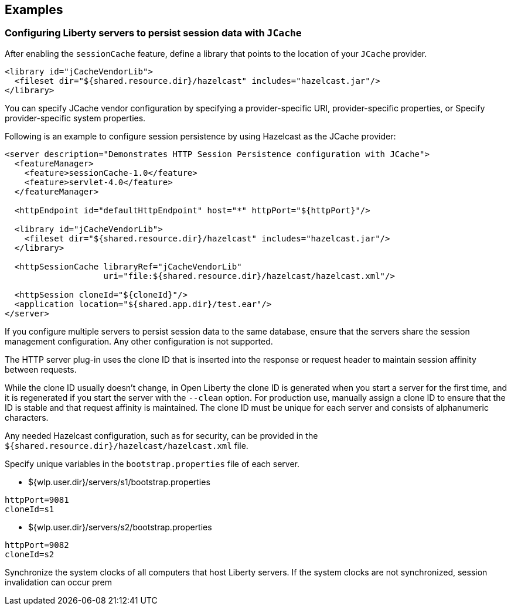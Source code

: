 == Examples

=== Configuring Liberty servers to persist session data with `JCache`
After enabling the `sessionCache` feature, define a library that points to the location of your `JCache` provider.

[source,java]
----
<library id="jCacheVendorLib">
  <fileset dir="${shared.resource.dir}/hazelcast" includes="hazelcast.jar"/>
</library>
----

You can specify JCache vendor configuration by specifying a provider-specific URI, provider-specific properties, or Specify provider-specific system properties.

Following is an example to configure session persistence by using Hazelcast as the JCache provider:

[source,java]
----
<server description="Demonstrates HTTP Session Persistence configuration with JCache">
  <featureManager>
    <feature>sessionCache-1.0</feature>
    <feature>servlet-4.0</feature>
  </featureManager>

  <httpEndpoint id="defaultHttpEndpoint" host="*" httpPort="${httpPort}"/>

  <library id="jCacheVendorLib">
    <fileset dir="${shared.resource.dir}/hazelcast" includes="hazelcast.jar"/>
  </library>

  <httpSessionCache libraryRef="jCacheVendorLib"
                    uri="file:${shared.resource.dir}/hazelcast/hazelcast.xml"/>

  <httpSession cloneId="${cloneId}"/>
  <application location="${shared.app.dir}/test.ear"/>
</server>
----

If you configure multiple servers to persist session data to the same database, ensure that the servers share the session management configuration.
Any other configuration is not supported.

The HTTP server plug-in uses the clone ID that is inserted into the response or request header to maintain session affinity between requests.

While the clone ID usually doesn't change, in Open Liberty the clone ID is generated when you start a server for the first time, and it is regenerated if you start the server with the `--clean` option.
For production use, manually assign a clone ID to ensure that the ID is stable and that request affinity is maintained.
The clone ID must be unique for each server and consists of alphanumeric characters.

Any needed Hazelcast configuration, such as for security, can be provided in the `${shared.resource.dir}/hazelcast/hazelcast.xml` file.


Specify unique variables in the `bootstrap.properties` file of each server.

- ${wlp.user.dir}/servers/s1/bootstrap.properties
----
httpPort=9081
cloneId=s1
----
- ${wlp.user.dir}/servers/s2/bootstrap.properties
----
httpPort=9082
cloneId=s2
----
Synchronize the system clocks of all computers that host Liberty servers.
If the system clocks are not synchronized, session invalidation can occur prem
